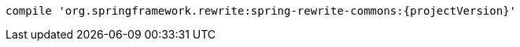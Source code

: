 [source,groovy,indent=0,subs="verbatim,quotes,attributes",role="secondary"s]
----
compile 'org.springframework.rewrite:spring-rewrite-commons:{projectVersion}'
----